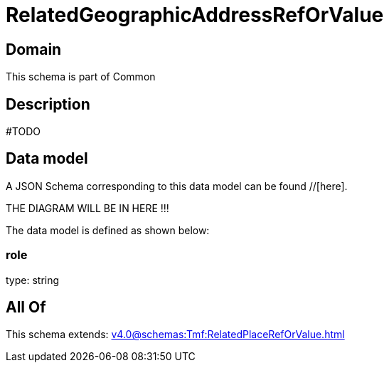 = RelatedGeographicAddressRefOrValue

[#domain]
== Domain

This schema is part of Common

[#description]
== Description
#TODO


[#data_model]
== Data model

A JSON Schema corresponding to this data model can be found //[here].

THE DIAGRAM WILL BE IN HERE !!!


The data model is defined as shown below:


=== role
type: string


[#all_of]
== All Of

This schema extends: xref:v4.0@schemas:Tmf:RelatedPlaceRefOrValue.adoc[]
